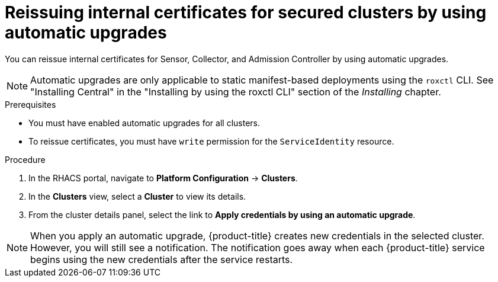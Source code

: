 // Module included in the following assemblies:
//
// * configuration/reissue-internal-certificates.adoc
:_module-type: PROCEDURE
[id="reissue-internal-certificates-secured-clusters-automatic-upgrade_{context}"]
= Reissuing internal certificates for secured clusters by using automatic upgrades

You can reissue internal certificates for Sensor, Collector, and Admission Controller by using automatic upgrades.

[NOTE]
====
Automatic upgrades are only applicable to static manifest-based deployments using the `roxctl` CLI. See "Installing Central" in the "Installing by using the roxctl CLI" section of the _Installing_ chapter.
====

.Prerequisites

* You must have enabled automatic upgrades for all clusters.
* To reissue certificates, you must have `write` permission for the `ServiceIdentity` resource.

.Procedure

. In the RHACS portal, navigate to *Platform Configuration* -> *Clusters*.
. In the *Clusters* view, select a *Cluster* to view its details.
. From the cluster details panel, select the link to *Apply credentials by using an automatic upgrade*.

[NOTE]
====
When you apply an automatic upgrade, {product-title} creates new credentials in the selected cluster. However, you will still see a notification. The notification goes away when each {product-title} service begins using the new credentials after the service restarts.
====
